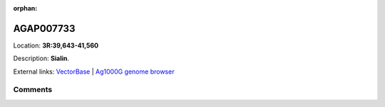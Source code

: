 :orphan:



AGAP007733
==========

Location: **3R:39,643-41,560**



Description: **Sialin**.

External links:
`VectorBase <https://www.vectorbase.org/Anopheles_gambiae/Gene/Summary?g=AGAP007733>`_ |
`Ag1000G genome browser <https://www.malariagen.net/apps/ag1000g/phase1-AR3/index.html?genome_region=3R:39643-41560#genomebrowser>`_





Comments
--------


.. raw:: html

    <div id="disqus_thread"></div>
    <script>
    
    var disqus_config = function () {
        this.page.identifier = '/gene/AGAP007733';
    };
    
    (function() { // DON'T EDIT BELOW THIS LINE
    var d = document, s = d.createElement('script');
    s.src = 'https://agam-selection-atlas.disqus.com/embed.js';
    s.setAttribute('data-timestamp', +new Date());
    (d.head || d.body).appendChild(s);
    })();
    </script>
    <noscript>Please enable JavaScript to view the <a href="https://disqus.com/?ref_noscript">comments.</a></noscript>


